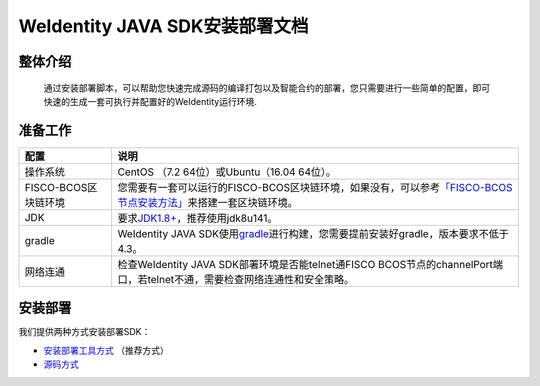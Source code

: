 .. role:: raw-html-m2r(raw)
   :format: html

.. _weidentity-installation:

WeIdentity JAVA SDK安装部署文档
===============================


整体介绍
--------

  通过安装部署脚本，可以帮助您快速完成源码的编译打包以及智能合约的部署，您只需要进行一些简单的配置，即可快速的生成一套可执行并配置好的WeIdentity运行环境.

准备工作
--------

.. list-table::
   :header-rows: 1

   * - 配置
     - 说明
   * - 操作系统
     - CentOS （7.2 64位）或Ubuntu（16.04 64位）。
   * - FISCO-BCOS区块链环境
     - 您需要有一套可以运行的FISCO-BCOS区块链环境，如果没有，可以参考\ `「FISCO-BCOS节点安装方法」 <https://fisco-bcos-documentation.readthedocs.io/zh_CN/latest/docs/installation.html>`_\ 来搭建一套区块链环境。
   * - JDK
     - 要求\ `JDK1.8+ <https://www.oracle.com/technetwork/java/javase/downloads/jdk8-downloads-2133151.html>`_\ ，推荐使用jdk8u141。
   * - gradle
     - WeIdentity JAVA SDK使用\ `gradle <https://gradle.org/>`_\ 进行构建，您需要提前安装好gradle，版本要求不低于4.3。
   * - 网络连通
     - 检查WeIdentity JAVA SDK部署环境是否能telnet通FISCO BCOS节点的channelPort端口，若telnet不通，需要检查网络连通性和安全策略。


安装部署
--------

我们提供两种方式安装部署SDK：   

* `安装部署工具方式 <https://weidentity.readthedocs.io/projects/buildtools/zh_CN/latest/docs/weidentity-build-tools-doc.html>`_ （推荐方式）   
* `源码方式 <https://weidentity.readthedocs.io/projects/javasdk/zh_CN/latest/docs/weidentity-installation-by-sourcecode.html>`_
